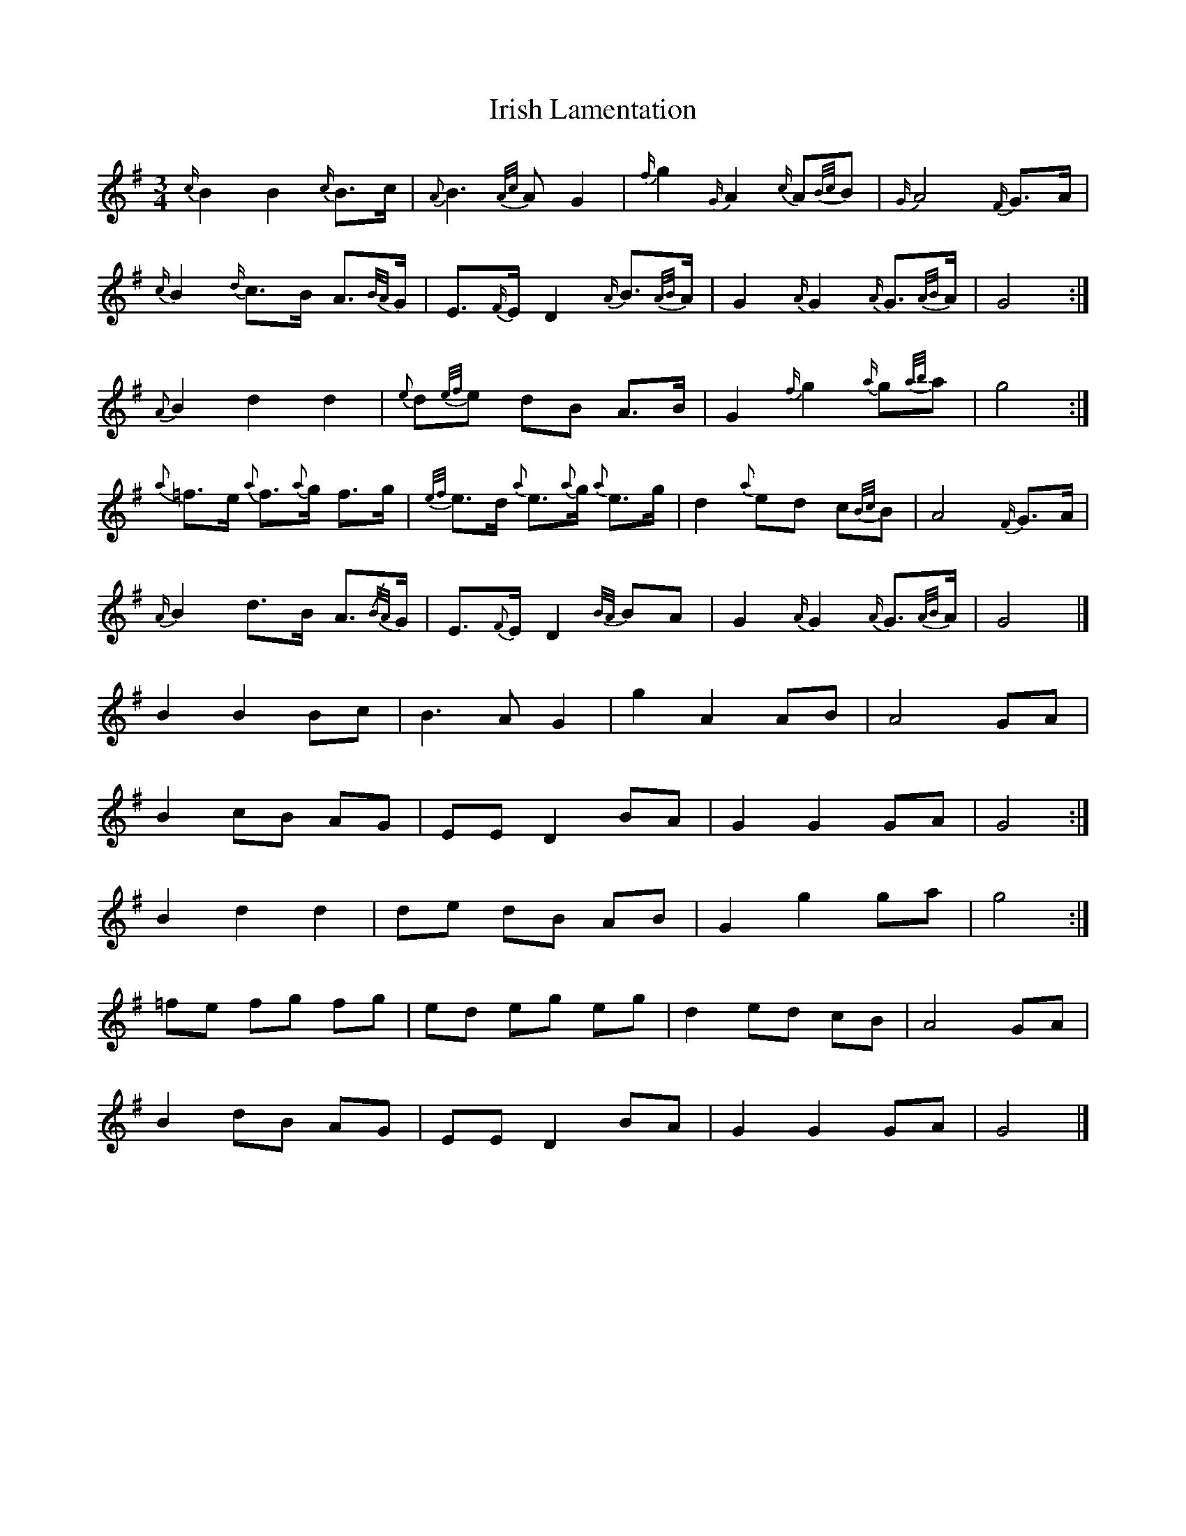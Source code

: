 X: 5
T: Irish Lamentation
Z: ceolachan
S: https://thesession.org/tunes/8973#setting19804
R: waltz
M: 3/4
L: 1/8
K: Gmaj
{c/}B2 B2 {c/}B>c | {A}B3 {A/c/}A G2 | {f/}g2 {G/}A2 {c/}A{B/c/}B | {G/}A4 {F/}G>A |{c/}B2 {d/}c>B A>{B/A/}G | E>{F/}E D2 {A/}B>{A/B/}A | G2 {A/}G2 {A/}G>{A/B/}A | G4 :|{A}B2 d2 d2 | {e}d{e/f/}e dB A>B | G2 {f/}g2 {a/}g{a/b/}a | g4 :| {a}=f>e {a}f>{a}g f>g | {e/f/}e>d {a}e>{a}g {a}e>g | d2 {a}ed c{B/c/}B | A4 {F/}G>A |{A/}B2 d>B A>{/B/A/}G | E>{F}E D2 {B/A/}BA | G2 {A/}G2 {A/}G>{A/B/}A | G4 |]B2 B2 Bc | B3 A G2 | g2 A2 AB | A4 GA |B2 cB AG | EE D2 BA | G2 G2 GA | G4 :|B2 d2 d2 | de dB AB | G2 g2 ga | g4 :| =fe fg fg | ed eg eg | d2 ed cB | A4 GA |B2 dB AG | EE D2 BA | G2 G2 GA | G4 |]

